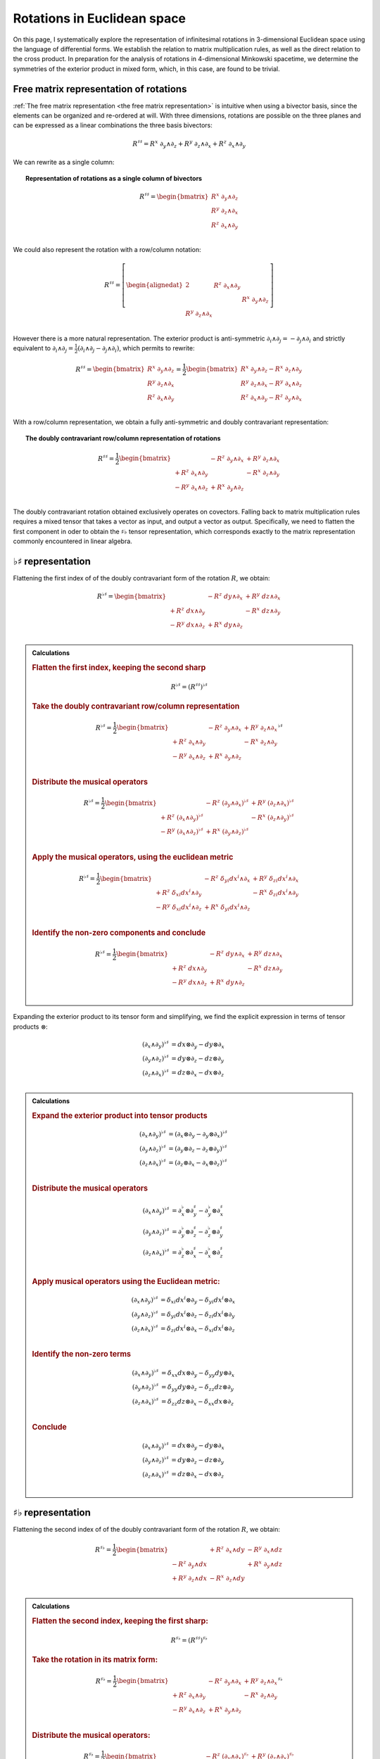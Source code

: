 .. Theoretical Universe (c) by Stéphane Haussler

.. Theoretical Universe is licensed under a Creative Commons Attribution 4.0
.. International License. You should have received a copy of the license along
.. with this work. If not, see <https://creativecommons.org/licenses/by/4.0/>.

Rotations in Euclidean space
============================

.. rst-class:: custom-author

   by Stéphane Haussler

On this page, I systematically explore the representation of infinitesimal
rotations in 3-dimensional Euclidean space using the language of differential
forms. We establish the relation to matrix multiplication rules, as well as the
direct relation to the cross product. In preparation for the analysis of
rotations in 4-dimensional Minkowski spacetime, we determine the symmetries of
the exterior product in mixed form, which, in this case, are found to be
trivial.

Free matrix representation of rotations
---------------------------------------

.. {{{

:ref:`The free matrix representation <the free matrix representation>` is
intuitive when using a bivector basis, since the elements can be organized and
re-ordered at will. With three dimensions, rotations are possible on the three
planes and can be expressed as a linear combinations the three basis bivectors:

.. math::

   R^{♯♯} = R^x \; ∂_y ∧ ∂_z + R^y \; ∂_z ∧ ∂_x + R^z \; ∂_x ∧ ∂_y

We can rewrite as a single column:

.. topic:: Representation of rotations as a single column of bivectors

   .. math::

      R^{♯♯} = \begin{bmatrix}
          R^x \; ∂_y ∧ ∂_z \\
          R^y \; ∂_z ∧ ∂_x \\
          R^z \; ∂_x ∧ ∂_y \\
      \end{bmatrix}

We could also represent the rotation with a row/column notation:

.. math::

   R^{♯♯} = \left[ \begin{alignedat}{2}
                        & R^z \; ∂_x ∧ ∂_y &                  \\
                        &                  & R^x \; ∂_y ∧ ∂_z \\
       R^y \; ∂_z ∧ ∂_x &                  &                  \\
   \end{alignedat} \right]

However there is a more natural representation. The exterior product is
anti-symmetric :math:`∂_i ∧ ∂_j = - ∂_j ∧ ∂_i` and strictly equivalent to
:math:`∂_i ∧ ∂_j = \frac{1}{2} (∂_i ∧ ∂_j - ∂_j ∧ ∂_i)`, which permits to
rewrite:

.. math::

   R^{♯♯} = \begin{bmatrix}
       R^x \; ∂_y ∧ ∂_z \\
       R^y \; ∂_z ∧ ∂_x \\
       R^z \; ∂_x ∧ ∂_y \\
   \end{bmatrix}
   = \frac{1}{2} \begin{bmatrix}
       R^x \; ∂_y ∧ ∂_z - R^x \; ∂_z ∧ ∂_y \\
       R^y \; ∂_z ∧ ∂_x - R^y \; ∂_x ∧ ∂_z \\
       R^z \; ∂_x ∧ ∂_y - R^z \; ∂_y ∧ ∂_x \\
   \end{bmatrix}

With a row/column representation, we obtain a fully anti-symmetric and doubly
contravariant representation:

.. topic:: The doubly contravariant row/column representation of rotations

   .. math::

      R^{♯♯} = \frac{1}{2} \begin{bmatrix}
                         & - R^z \; ∂_y ∧ ∂_x & + R^y \; ∂_z ∧ ∂_x \\
      + R^z \; ∂_x ∧ ∂_y &                    & - R^x \; ∂_z ∧ ∂_y \\
      - R^y \; ∂_x ∧ ∂_z & + R^x \; ∂_y ∧ ∂_z &                    \\
      \end{bmatrix}

The doubly contravariant rotation obtained exclusively operates on covectors.
Falling back to matrix multiplication rules requires a mixed tensor that takes
a vector as input, and output a vector as output. Specifically, we need to
flatten the first component in oder to obtain the :math:`♯♭` tensor
representation, which corresponds exactly to the matrix representation commonly
encountered in linear algebra.

.. }}}

.. _♭♯ representation:

:math:`♭♯` representation
-------------------------

.. {{{

Flattening the first index of of the doubly contravariant form of the rotation
:math:`R`, we obtain:

.. math::

   R^{♭♯} = \begin{bmatrix}
                         & - R^z \; dy ∧ ∂_x & + R^y \; dz ∧ ∂_x \\
       + R^z \; dx ∧ ∂_y &                   & - R^x \; dz ∧ ∂_y \\
       - R^y \; dx ∧ ∂_z & + R^x \; dy ∧ ∂_z &                   \\
   \end{bmatrix}

.. admonition:: Calculations
   :class: dropdown

   .. {{{

   .. rubric:: Flatten the first index, keeping the second sharp

   .. math:: R^{♭♯} = (R^{♯♯})^{♭♯}

   .. rubric:: Take the doubly contravariant row/column representation

   .. math::

      R^{♭♯} = \frac{1}{2} \begin{bmatrix}
                              & - R^z \; ∂_y ∧ ∂_x & + R^y \; ∂_z ∧ ∂_x \\
          + R^z  \; ∂_x ∧ ∂_y &                    & - R^x \; ∂_z ∧ ∂_y \\
          - R^y  \; ∂_x ∧ ∂_z & + R^x \; ∂_y ∧ ∂_z &                    \\
      \end{bmatrix}^{♭♯}

   .. rubric:: Distribute the musical operators

   .. math::

      R^{♭♯} = \frac{1}{2} \begin{bmatrix}
                                & - R^z \; (∂_y ∧ ∂_x)^{♭♯} & + R^y \; (∂_z ∧ ∂_x)^{♭♯} \\
      + R^z \; (∂_x ∧ ∂_y)^{♭♯} &                           & - R^x \; (∂_z ∧ ∂_y)^{♭♯} \\
      - R^y \; (∂_x ∧ ∂_z)^{♭♯} & + R^x \; (∂_y ∧ ∂_z)^{♭♯} &                           \\
      \end{bmatrix}

   .. rubric:: Apply the musical operators, using the euclidean metric

   .. math::

      R^{♭♯} = \frac{1}{2} \begin{bmatrix}
                                 & - R^z \; δ_{yi} dx^i ∧ ∂_x & + R^y \; δ_{zi} dx^i ∧ ∂_x \\
      + R^z \; δ_{xi} dx^i ∧ ∂_y &                            & - R^x \; δ_{zi} dx^i ∧ ∂_y \\
      - R^y \; δ_{xi} dx^i ∧ ∂_z & + R^x \; δ_{yi} dx^i ∧ ∂_z &                            \\
      \end{bmatrix}

   .. rubric:: Identify the non-zero components and conclude

   .. math::

      R^{♭♯} = \frac{1}{2} \begin{bmatrix}
                        & - R^z \; dy ∧ ∂_x & + R^y \; dz ∧ ∂_x \\
      + R^z \; dx ∧ ∂_y &                   & - R^x \; dz ∧ ∂_y \\
      - R^y \; dx ∧ ∂_z & + R^x \; dy ∧ ∂_z &                   \\
      \end{bmatrix}

   .. }}}

Expanding the exterior product to its tensor form and simplifying, we find the
explicit expression in terms of tensor products :math:`⊗`:

.. math::

   (∂_x ∧ ∂_y)^{♭♯} &= dx ⊗ ∂_y - dy ⊗ ∂_x \\
   (∂_y ∧ ∂_z)^{♭♯} &= dy ⊗ ∂_z - dz ⊗ ∂_y \\
   (∂_z ∧ ∂_x)^{♭♯} &= dz ⊗ ∂_x - dx ⊗ ∂_z \\

.. admonition:: Calculations
   :class: dropdown

   .. {{{

   .. rubric:: Expand the exterior product into tensor products

   .. math::

      (∂_x ∧ ∂_y)^{♭♯} &= (∂_x ⊗ ∂_y - ∂_y ⊗ ∂_x)^{♭♯} \\
      (∂_y ∧ ∂_z)^{♭♯} &= (∂_y ⊗ ∂_z - ∂_z ⊗ ∂_y)^{♭♯} \\
      (∂_z ∧ ∂_x)^{♭♯} &= (∂_z ⊗ ∂_x - ∂_x ⊗ ∂_z)^{♭♯} \\

   .. rubric:: Distribute the musical operators

   .. math::

      (∂_x ∧ ∂_y)^{♭♯} &= ∂_x^♭ ⊗ ∂_y^♯ - ∂_y^♭ ⊗ ∂_x^♯ \\
      (∂_y ∧ ∂_z)^{♭♯} &= ∂_y^♭ ⊗ ∂_z^♯ - ∂_z^♭ ⊗ ∂_y^♯ \\
      (∂_z ∧ ∂_x)^{♭♯} &= ∂_z^♭ ⊗ ∂_x^♯ - ∂_x^♭ ⊗ ∂_z^♯ \\

   .. rubric:: Apply musical operators using the Euclidean metric:

   .. math::

      (∂_x ∧ ∂_y)^{♭♯} &= δ_{xi} dx^i ⊗ ∂_y - δ_{yi} dx^i ⊗ ∂_x \\
      (∂_y ∧ ∂_z)^{♭♯} &= δ_{yi} dx^i ⊗ ∂_z - δ_{zi} dx^i ⊗ ∂_y \\
      (∂_z ∧ ∂_x)^{♭♯} &= δ_{zi} dx^i ⊗ ∂_x - δ_{xi} dx^i ⊗ ∂_z \\

   .. rubric:: Identify the non-zero terms

   .. math::

      (∂_x ∧ ∂_y)^{♭♯} &= δ_{xx} dx ⊗ ∂_y - δ_{yy} dy ⊗ ∂_x \\
      (∂_y ∧ ∂_z)^{♭♯} &= δ_{yy} dy ⊗ ∂_z - δ_{zz} dz ⊗ ∂_y \\
      (∂_z ∧ ∂_x)^{♭♯} &= δ_{zz} dz ⊗ ∂_x - δ_{xx} dx ⊗ ∂_z \\

   .. rubric:: Conclude

   .. math::

      (∂_x ∧ ∂_y)^{♭♯} &= dx ⊗ ∂_y - dy ⊗ ∂_x \\
      (∂_y ∧ ∂_z)^{♭♯} &= dy ⊗ ∂_z - dz ⊗ ∂_y \\
      (∂_z ∧ ∂_x)^{♭♯} &= dz ⊗ ∂_x - dx ⊗ ∂_z \\

   .. }}}

.. }}}

:math:`♯♭` representation
-------------------------

.. {{{

Flattening the second index of of the doubly contravariant form of the rotation
:math:`R`, we obtain:

.. math::

   R^{♯♭} = \frac{1}{2} \begin{bmatrix}
                         & + R^z \; ∂_x ∧ dy & - R^y \; ∂_x ∧ dz \\
       - R^z \; ∂_y ∧ dx &                   & + R^x \; ∂_y ∧ dz \\
       + R^y \; ∂_z ∧ dx & - R^x \; ∂_z ∧ dy &                   \\
   \end{bmatrix}

.. admonition:: Calculations
   :class: dropdown

   .. {{{

   .. rubric:: Flatten the second index, keeping the first sharp:

   .. math:: R^{♯♭} = (R^{♯♯})^{♯♭}

   .. rubric:: Take the rotation in its matrix form:

   .. math::

      R^{♯♭} = \frac{1}{2} \begin{bmatrix}
                              & - R^z \; ∂_y ∧ ∂_x & + R^y \; ∂_z ∧ ∂_x \\
          + R^z  \; ∂_x ∧ ∂_y &                    & - R^x \; ∂_z ∧ ∂_y \\
          - R^y  \; ∂_x ∧ ∂_z & + R^x \; ∂_y ∧ ∂_z &                    \\
      \end{bmatrix}^{♯♭}

   .. rubric:: Distribute the musical operators:

   .. math::

      R^{♯♭} = \frac{1}{2} \begin{bmatrix}
                                    & - R^z \; (∂_y ∧ ∂_x)^{♯♭} & + R^y \; (∂_z ∧ ∂_x)^{♯♭} \\
          + R^z \; (∂_x ∧ ∂_y)^{♯♭} &                           & - R^x \; (∂_z ∧ ∂_y)^{♯♭} \\
          - R^y \; (∂_x ∧ ∂_z)^{♯♭} & + R^x \; (∂_y ∧ ∂_z)^{♯♭} &                           \\
      \end{bmatrix}

   .. rubric:: Apply the musical operators using the euclidean metric:

   .. math::

      R^{♯♭} = \frac{1}{2} \begin{bmatrix}
                                     & - R^z \; ∂_y ∧ δ_{xi} dx^i & + R^y \; ∂_z ∧ δ_{xi} dx^i \\
          + R^z \; ∂_x ∧ δ_{yi} dx^i &                            & - R^x \; ∂_z ∧ δ_{yi} dx^i \\
          - R^y \; ∂_x ∧ δ_{zi} dx^i & + R^x \; ∂_y ∧ δ_{zi} dx^i &                            \\
      \end{bmatrix}

   .. rubric:: Identify the non-zero components:

   .. math::

      R^{♯♭} = \frac{1}{2} \begin{bmatrix}
                              & - R^z \; ∂_y ∧ dx^x & + R^y \; ∂_z ∧ dx^x \\
          + R^z \; ∂_x ∧ dx^y &                     & - R^x \; ∂_z ∧ dx^y \\
          - R^y \; ∂_x ∧ dx^z & + R^x \; ∂_y ∧ dx^z &                     \\
      \end{bmatrix}

   .. rubric:: Replace the covectors by their expressions

   .. math::

      dx^x = dx \\
      dx^y = dy \\
      dx^z = dz \\

   .. math::

      R^{♯♭} = \frac{1}{2} \begin{bmatrix}
                            & - R^z \; ∂_y ∧ dx & + R^y \; ∂_z ∧ dx \\
          + R^z \; ∂_x ∧ dy &                   & - R^x \; ∂_z ∧ dy \\
          - R^y \; ∂_x ∧ dz & + R^x \; ∂_y ∧ dz &                   \\
      \end{bmatrix}

   .. rubric:: Reorder and conclude

   .. math::

      R^{♯♭} = \frac{1}{2} \begin{bmatrix}
                            & + R^z \; ∂_x ∧ dy & - R^y \; ∂_x ∧ dz \\
          - R^z \; ∂_y ∧ dx &                   & + R^x \; ∂_y ∧ dz \\
          + R^y \; ∂_z ∧ dx & - R^x \; ∂_z ∧ dy &                   \\
      \end{bmatrix}

   .. }}}

Expanding the wedge product to its tensor form and simplifying, we find the
explicit expression of the mixed wedge products.

.. math::

   (∂_x ∧ ∂_y)^{♯♭} &= ∂_x ⊗ dy - ∂_y ⊗ dx \\
   (∂_y ∧ ∂_z)^{♯♭} &= ∂_y ⊗ dz - ∂_z ⊗ dy \\
   (∂_z ∧ ∂_x)^{♯♭} &= ∂_z ⊗ dx - ∂_x ⊗ dz \\

.. admonition:: Calculations
   :class: dropdown

   .. {{{

   .. rubric:: Expand exterior products into tensor products

   .. math::

      (∂_x ∧ ∂_y)^{♯♭} &= (∂_x ⊗ ∂_y - ∂_y ⊗ ∂_x)^{♯♭} \\
      (∂_y ∧ ∂_z)^{♯♭} &= (∂_y ⊗ ∂_z - ∂_z ⊗ ∂_y)^{♯♭} \\
      (∂_z ∧ ∂_x)^{♯♭} &= (∂_z ⊗ ∂_x - ∂_x ⊗ ∂_z)^{♯♭} \\

   .. rubric:: Distribute the musical operators

   .. math::

      (∂_x ∧ ∂_y)^{♯♭} &= ∂_x^♯ ⊗ ∂_y^♭ - ∂_y^♯ ⊗ ∂_x^♭ \\
      (∂_y ∧ ∂_z)^{♯♭} &= ∂_y^♯ ⊗ ∂_z^♭ - ∂_z^♯ ⊗ ∂_y^♭ \\
      (∂_z ∧ ∂_x)^{♯♭} &= ∂_z^♯ ⊗ ∂_x^♭ - ∂_x^♯ ⊗ ∂_z^♭ \\

   .. rubric:: Apply the musical operators using the euclidean metric

   .. math::

      (∂_x ∧ ∂_y)^{♯♭} &= ∂_x ⊗ δ_{yi} dx^i - ∂_y ⊗ δ_{xi} dx^i \\
      (∂_y ∧ ∂_z)^{♯♭} &= ∂_y ⊗ δ_{zi} dx^i - ∂_z ⊗ δ_{yi} dx^i \\
      (∂_z ∧ ∂_x)^{♯♭} &= ∂_z ⊗ δ_{xi} dx^i - ∂_x ⊗ δ_{zi} dx^i \\

   .. rubric:: Identify the non-zero terms

   .. math::

      (∂_x ∧ ∂_y)^{♯♭} &= ∂_x ⊗ δ_{yy} dx^y - ∂_y ⊗ δ_{xx} dx^x \\
      (∂_y ∧ ∂_z)^{♯♭} &= ∂_y ⊗ δ_{zz} dx^z - ∂_z ⊗ δ_{yy} dx^y \\
      (∂_z ∧ ∂_x)^{♯♭} &= ∂_z ⊗ δ_{xx} dx^x - ∂_x ⊗ δ_{zz} dx^z \\

   .. rubric:: Apply numerical values

   .. math::

      (∂_x ∧ ∂_y)^{♯♭} &= ∂_x ⊗ dx^y - ∂_y ⊗ dx^x \\
      (∂_y ∧ ∂_z)^{♯♭} &= ∂_y ⊗ dx^z - ∂_z ⊗ dx^y \\
      (∂_z ∧ ∂_x)^{♯♭} &= ∂_z ⊗ dx^x - ∂_x ⊗ dx^z \\

   .. rubric:: Replace the covectors by their expressions:

   .. math::

      dx^x = dx \\
      dx^y = dy \\
      dx^z = dz \\

   .. math::

      (∂_x ∧ ∂_y)^{♯♭} &= ∂_x ⊗ dy - ∂_y ⊗ dx \\
      (∂_y ∧ ∂_z)^{♯♭} &= ∂_y ⊗ dz - ∂_z ⊗ dy \\
      (∂_z ∧ ∂_x)^{♯♭} &= ∂_z ⊗ dx - ∂_x ⊗ dz \\

   .. }}}

.. }}}

Symmetries of the mixed exterior product
----------------------------------------

.. {{{

From the explicit calculation of the basis elements, we observe the following
properties:

================ =========================== ==========================
Basis element    Expression                  Row/column matrix symmetry
================ =========================== ==========================
:math:`∂_x ∧ dy` :math:`∂_x ⊗ dy - ∂_y ⊗ dx` Antisymetric
:math:`∂_y ∧ dz` :math:`∂_x ⊗ dz - ∂_z ⊗ dy` Antisymetric
:math:`∂_z ∧ dx` :math:`∂_x ⊗ dx - ∂_x ⊗ dz` Antisymetric
================ =========================== ==========================

.. }}}

The :math:`\mathfrak{so}(3)` rotation group
-------------------------------------------

.. {{{

Whether as a transpose or not, we identify the :math:`\mathfrak{so}(3)`
matrices as well as get a first hint that we are about to identify the
electromagnetic tensor. Choosing the implicit basis :math:`\mathbf{e}_i \wedge
\mathbf{e}_j` in a row major representation, we obtain:

.. math::
  :nowrap:

   \begin{align} R &= \frac{1}{2}
   \begin{bmatrix}
             & - R^z & + R^y \\
       + R^z &       & - R^x \\
       - R^y & + R^x &       \\
   \end{bmatrix} \\
   &= R^x \left[ \begin{alignedat}{4}
       \; 0 & \;   & 0 & \;  & 0 \\
       \; 0 & \;   & 0 & \;- & 1 \\
       \; 0 & \; + & 1 & \;  & 0 \\
   \end{alignedat} \right]
   + R^y \left[ \begin{alignedat}{4}
         & 0 & \quad 0 & \; + & 1 \\
         & 0 & \quad 0 & \;   & 0 \\
       - & 1 & \quad 0 & \;   & 0 \\
   \end{alignedat} \right]
   + R^z \left[ \begin{alignedat}{4}
         & 0 & - & 1 & \quad 0 \\
       + & 1 &   & 0 & \quad 0 \\
         & 0 &   & 0 & \quad 0 \\
   \end{alignedat} \right]
   \end{align}

Which is `a regular choice for the basis
<https://en.m.wikipedia.org/wiki/3D_rotation_group>`_ of the
:math:`\mathfrak{so}(3)` group.

.. }}}

The cross product
-----------------

.. {{{

Rotations in three dimensions have a dual. We can either express a rotation
along the three planes, or we can express a rotation along the three directions
of space. Indeed, through the use of the Hodge star :math:`⋆`, we fall back
to the description of rotations expressed as a cross product :math:`⨯`:

Apply the Hodge star:

.. math::

   ⋆R = ⋆(R^x \; ∂_y ∧ ∂_z + R^y \; ∂_z ∧ ∂_x + R^z \; ∂_x ∧ ∂_y)

Distribute the Hodge star:

.. math::

   ⋆R = R^x ⋆(∂_y ∧ ∂_z) + R^y ⋆(∂_z ∧ ∂_x) + R^z ⋆(∂_x ∧ ∂_y)

Identify the cross product:

.. math::

   ⋆R = R^x \; ∂_x + R^y \; ∂_y + R^z \; ∂_z

That is, the Hodge star of the rotation ∂_xpressed as a linear comibination of
bivectors is exactly a rotation in terms of cross products in the Hodge dual
space:

.. math::

   ⋆R = R^x \; ∂_y ⨯ ∂_z + R^y \; ∂_z ⨯ ∂_x + R^z \; ∂_x ⨯ ∂_y

We could have written a covector in the same explicit manner. This notation is
very conveniant when performing calculations in Cartan's framework as it
permits to identify and organize terms for practical calculations by falling
back to regular matrix multiplication.

.. }}}

